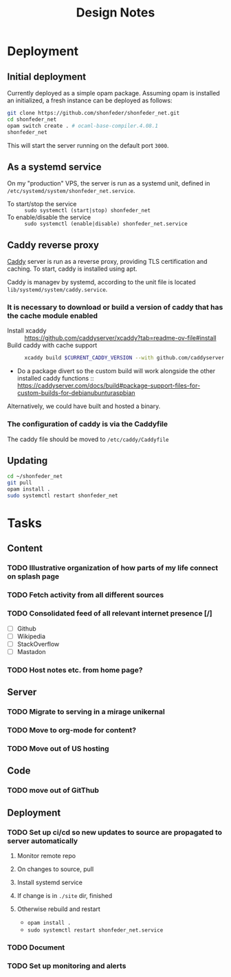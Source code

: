 #+TITLE: Design Notes

* Deployment
** Initial deployment

Currently deployed as a simple opam package.
Assuming opam is installed an initialized, a fresh instance can be deployed as
follows:

#+BEGIN_SRC sh
git clone https://github.com/shonfeder/shonfeder_net.git
cd shonfeder_net
opam switch create . # ocaml-base-compiler.4.08.1
shonfeder_net
#+END_SRC

This will start the server running on the default port =3000=.

** As a systemd service
On my "production" VPS, the server is run as a systemd unit, defined in
=/etc/systemd/system/shonfeder_net.service=.

- To start/stop the service :: =sudo systemctl (start|stop) shonfeder_net=
- To enable/disable the service :: =sudo systemctl (enable|disable) shonfeder_net.service=

** Caddy reverse proxy

[[https://caddyserver.com/][Caddy]] server is run as a reverse proxy, providing TLS certification and caching.
To start, caddy is installed using apt.

Caddy is managev by systemd, according to the unit file is located
=lib/systemd/system/caddy.service=.

*** It is necessary to download or build a version of caddy that has the cache module enabled

- Install xcaddy :: https://github.com/caddyserver/xcaddy?tab=readme-ov-file#install
- Build caddy with cache support ::
  #+begin_src sh
  xcaddy build $CURRENT_CADDY_VERSION --with github.com/caddyserver/cache-handler
  #+end_src
- Do a package divert so the custom build will work alongside the other
  installed caddy functions ::
  https://caddyserver.com/docs/build#package-support-files-for-custom-builds-for-debianubunturaspbian

Alternatively, we could have built and hosted a binary.

*** The configuration of caddy is via the Caddyfile

The caddy file should be moved to =/etc/caddy/Caddyfile=

** Updating

#+BEGIN_SRC sh
cd ~/shonfeder_net
git pull
opam install .
sudo systemctl restart shonfeder_net
#+END_SRC

* Tasks
** Content
*** TODO Illustrative organization of how parts of my life connect on splash page
*** TODO Fetch activity from all different sources
*** TODO Consolidated feed of all relevant internet presence [/]
- [ ] Github
- [ ] Wikipedia
- [ ] StackOverflow
- [ ] Mastadon
*** TODO Host notes etc. from home page?
** Server
*** TODO Migrate to serving in a mirage unikernal
*** TODO Move to org-mode for content?
*** TODO Move out of US hosting
** Code
*** TODO move out of GitThub
** Deployment
*** TODO Set up ci/cd so new updates to source are propagated to server automatically
**** Monitor remote repo
**** On changes to source, pull
**** Install systemd service
**** If change is in =./site= dir, finished
**** Otherwise rebuild and restart
- =opam install .=
- =sudo systemctl restart shonfeder_net.service=
*** TODO Document
*** TODO Set up monitoring and alerts
